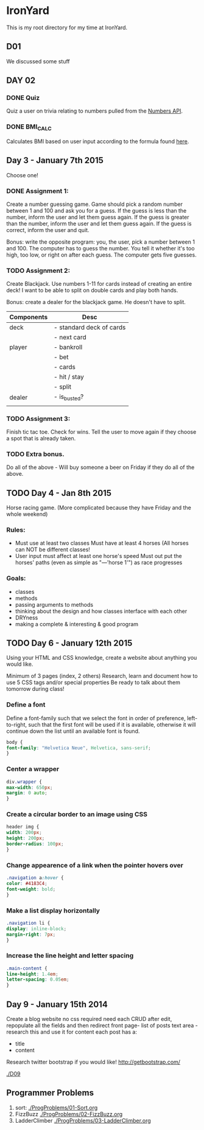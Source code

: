 * IronYard

This is my root directory for my time at IronYard.


** D01

   We discussed some stuff


** DAY 02

*** DONE Quiz
    Quiz a user on trivia relating to numbers pulled from the [[http://numbersapi.com/][Numbers
    API]].
*** DONE BMI_CALC
    Calculates BMI based on user input according to the formula found
    [[http://en.wikipedia.org/wiki/Body_mass_index][here]].


** Day 3 - January 7th 2015

   Choose one! 

*** DONE Assignment 1:

    Create a number guessing game. Game should pick a random number
    between 1 and 100 and ask you for a guess. If the guess is less
    than the number, inform the user and let them guess again. If the
    guess is greater than the number, inform the user and let them
    guess again. If the guess is correct, inform the user and quit.

    Bonus: write the opposite program: you, the user, pick a number
    between 1 and 100. The computer has to guess the number. You tell
    it whether it's too high, too low, or right on after each
    guess. The computer gets five guesses.

*** TODO Assignment 2:

    Create Blackjack. Use numbers 1-11 for cards instead of creating
    an entire deck! I want to be able to split on double cards and
    play both hands.

    Bonus: create a dealer for the blackjack game. He doesn't have to
    split.

    | Components | Desc                     |
    |------------+--------------------------|
    | deck       | - standard deck of cards |
    |            | - next card              |
    |------------+--------------------------|
    | player     | - bankroll               |
    |            | - bet                    |
    |            | - cards                  |
    |            | - hit / stay             |
    |            | - split                  |
    |------------+--------------------------|
    | dealer     | - is_busted?             |
    |------------+--------------------------|
    |            |                          |

*** TODO Assignment 3:

    Finish tic tac toe. Check for wins. Tell the user to move again if
    they choose a spot that is already taken.

*** TODO Extra bonus.

    Do all of the above - Will buy someone a beer on Friday if they do
    all of the above.


** TODO Day 4 - Jan 8th 2015

   Horse racing game. (More complicated because they have Friday and
   the whole weekend)

*** Rules:

   - Must use at least two classes Must have at least 4 horses (All
     horses can NOT be different classes!
   - User input must affect at least one horse's speed Must out put
     the horses' paths (even as simple as "---'horse 1'") as race
     progresses

*** Goals:

    - classes
    - methods
    - passing arguments to methods
    - thinking about the design and how classes interface with each
      other
    - DRYness
    - making a complete & interesting & good program

** TODO Day 6 - January 12th 2015

   Using your HTML and CSS knowledge, create a website about anything
   you would like.

   Minimum of 3 pages (index, 2 others) Research, learn and document
   how to use 5 CSS tags and/or special properties Be ready to talk
   about them tomorrow during class!

*** Define a font

    Define a font-family such that we select the font in order of
    preference, left-to-right, such that the first font will be used
    if it is available, otherwise it will continue down the list
    until an available font is found.

    #+BEGIN_SRC css :export code
      body {
	  font-family: "Helvetica Neue", Helvetica, sans-serif;
      }
    #+END_SRC

*** Center a wrapper
    
    #+BEGIN_SRC css :exports code
      div.wrapper {
	  max-width: 650px;
	  margin: 0 auto;
      }

    #+END_SRC

*** Create a circular border to an image using CSS

    #+BEGIN_SRC css :exports code
      header img {
	  width: 200px;
	  height: 200px;
	  border-radius: 100px;
      }

    #+END_SRC

*** Change appearence of a link when the pointer hovers over
    
    #+BEGIN_SRC css :exports code
      .navigation a:hover {
	  color: #4183C4;
	  font-weight: bold;
      }

    #+END_SRC

*** Make a list display horizontally
    
    #+BEGIN_SRC css :exports code
      .navigation li {
	  display: inline-block;
	  margin-right: 7px;
      }

    #+END_SRC  

*** Increase the line height and letter spacing

    #+BEGIN_SRC css :exports code
      .main-content {
	  line-height: 1.4em;
	  letter-spacing: 0.05em;
      }

    #+END_SRC

** Day 9 - January 15th 2014

   Create a blog website no css required need each CRUD after edit,
   repopulate all the fields and then redirect front page- list of
   posts text area - research this and use it for content each post
   has a:
   
   - title
   - content

   Research twitter bootstrap if you would like!
   http://getbootstrap.com/

   [[./D09/screenshot.png]]
   [[./D09]]

** Programmer Problems
   1) sort: [[./ProgProblems/01-Sort.org]]
   2) FizzBuzz [[./ProgProblems/02-FizzBuzz.org]]
   3) LadderClimber [[./ProgProblems/03-LadderClimber.org]]
